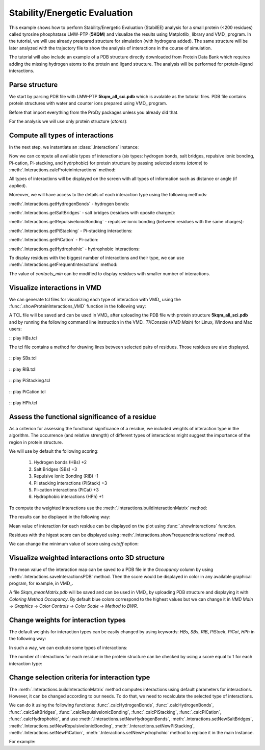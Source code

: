 .. _stabilee_tutorial:

Stability/Energetic Evaluation
===============================================================================

This example shows how to perform Stability/Energetic Evaluation (StabilEE)
analysis for a small protein (<200 residues) called tyrosine phosphatase 
LMW-PTP (**5KQM**) and visualize the results using Matplotlib_ library and 
VMD_ program. 
In the tutorial, we will use already preapared structure for
simulation (with hydrogens added). The same structure will be later
analyzed with the trajectory file to show the analysis of interactions 
in the course of simulation. 

The tutorial will also include an example of a PDB structure directly
downloaded from Protein Data Bank which requires adding the missing hydrogen
atoms to the protein and ligand structure. The analysis will be performed for
protein-ligand interactions.


Parse structure
-------------------------------------------------------------------------------

We start by parsing PDB file with LMW-PTP **5kqm_all_sci.pdb** which is avalable
as the tutorial files. PDB file contains protein structures with water and 
counter ions prepared using VMD_ program.

Before that import everything from the ProDy packages unless you already did that.

.. ipython:: python

   from prody import *
   from pylab import *
   import matplotlib
   ion()   # turn interactive mode on


.. ipython:: python

   PDBfile = '5kqm_all_sci.pdb'
   coords = parsePDB(PDBfile)
   coords

For the analysis we will use only protein structure (*atoms*):

.. ipython:: python

   atoms = coords.select('protein')
   atoms


Compute all types of interactions
-------------------------------------------------------------------------------

In the next step, we instantiate an :class:`.Interactions` instance:

.. ipython:: python

   interactions = Interactions('5kqm')


Now we can compute all available types of interactions (six types: hydrogen
bonds, salt bridges, repulsive ionic bonding, Pi-cation, Pi-stacking, and
hydrphobic) for protein structure by passing selected atoms (*atoms*) to
:meth:`.Interactions.calcProteinInteractions` method:

.. ipython:: python

   all_interactions = interactions.calcProteinInteractions(atoms)

All types of interactions will be displayed on the screen with all types of
information such as distance or angle (if applied).

Moreover, we will have access to the details of each interaction type
using the following methods: 

:meth:`.Interactions.getHydrogenBonds` - hydrogen bonds:

.. ipython:: python
   
   interactions.getHydrogenBonds()


:meth:`.Interactions.getSaltBridges` - salt bridges (residues with oposite
charges):

.. ipython:: python
   
   interactions.getSaltBridges()


:meth:`.Interactions.getRepulsiveIonicBonding` - repulsive ionic bonding
(between residues with the same charges):

.. ipython:: python

   interactions.getRepulsiveIonicBonding()


:meth:`.Interactions.getPiStacking` - Pi-stacking interactions:

.. ipython:: python

   interactions.getPiStacking()


:meth:`.Interactions.getPiCation` - Pi-cation:

.. ipython:: python

   interactions.getPiCation()


:meth:`.Interactions.getHydrophohic` - hydrophobic interactions:

.. ipython:: python

   interactions.getHydrophohic()


To display residues with the biggest number of interactions and their type, we
can use :meth:`.Interactions.getFrequentInteractions` method:

.. ipython:: python

   frequent_interactions = interactions.getFrequentInteractions(contacts_min=3)
   frequent_interactions

The value of *contacts_min* can be modified to display residues with smaller
number of interactions. 


Visualize interactions in VMD
-------------------------------------------------------------------------------

We can generate tcl files for visualizing each type of interaction with VMD_ 
using the :func:`.showProteinInteractions_VMD` function in the following way:

.. ipython:: python

   showProteinInteractions_VMD(atoms, interactions.getHydrogenBonds(), color='blue', output='HBs.tcl')
   showProteinInteractions_VMD(atoms, interactions.getSaltBridges(), color='yellow',output='SBs.tcl')
   showProteinInteractions_VMD(atoms, interactions.getRepulsiveIonicBonding(), color='red',output='RIB.tcl')
   showProteinInteractions_VMD(atoms, interactions.getPiStacking(), color='green',output='PiStacking.tcl') 
   showProteinInteractions_VMD(atoms, interactions.getPiCation(), color='orange',output='PiCation.tcl') 
   showProteinInteractions_VMD(atoms, interactions.getHydrophohic(), color='silver',output='HPh.tcl')


A TCL file will be saved and can be used in VMD_ after uploading the PDB file
with protein structure **5kqm_all_sci.pdb** and by running the following command 
line instruction in the VMD_ *TKConsole* (*VMD Main*) for Linux, Windows and Mac users: 

::  play HBs.tcl

The tcl file contains a method for drawing lines between selected pairs of 
residues. Those residues are also displayed.

.. figure:: images/HBs.tga
   :scale: 60 %


::  play SBs.tcl

.. figure:: images/SBs.tga
   :scale: 60 %


::  play RIB.tcl

.. figure:: images/RIB.tga
   :scale: 60 %


::  play PiStacking.tcl

.. figure:: images/PiStacking.tga
   :scale: 60 %


::  play PiCation.tcl

.. figure:: images/PiCation.tga
   :scale: 60 %


::  play HPh.tcl

.. figure:: images/Hydrophobic.tga
   :scale: 60 %



Assess the functional significance of a residue
-------------------------------------------------------------------------------

As a criterion for assessing the functional significance of a residue, we 
included weights of interaction type in the algorithm. The occurrence 
(and relative strength) of different types of interactions might suggest 
the importance of the region in protein structure.

We will use by default the following scoring: 

    (1) Hydrogen bonds (HBs) +2
    (2) Salt Bridges (SBs) +3
    (3) Repulsive Ionic Bonding (RIB) -1 
    (4) Pi stacking interactions (PiStack) +3
    (5) Pi-cation interactions (PiCat) +3
    (6) Hydrophobic interactions (HPh) +1


To compute the weighted interactions use the 
:meth:`.Interactions.buildInteractionMatrix` method:

.. ipython:: python

   matrix = interactions.buildInteractionMatrix()


The results can be displayed in the following way:

.. ipython:: python

   import matplotlib.pylab as plt
   plt.imshow(matrix, interpolation='none', cmap='seismic')
   plt.clim([-3,3])
   plt.xlabel('Residue')
   plt.ylabel('Residue')
   plt.colorbar()
   plt.tight_layout()


Mean value of interaction for each residue can be displayed on the plot using
:func:`.showInteractions` function.

.. ipython:: python

   interactions.showInteractions()


Residues with the higest score can be displayed using 
:meth:`.Interactions.showFrequenctInteractions` method.

.. ipython:: python

   interactions.showFrequenctInteractions()

We can change the minimum value of score using *cutoff* option:

.. ipython:: python

   interactions.showFrequenctInteractions(cutoff=3)


Visualize weighted interactions onto 3D structure
-------------------------------------------------------------------------------

The mean value of the interaction map can be saved to a PDB file in the
*Occupancy* column by using :meth:`.Interactions.saveInteractionsPDB`
method. Then the score would be displayed in color in any available graphical
program, for example, in VMD_.
 
.. ipython:: python

   interactions.saveInteractionsPDB(output='5kqm_meanMatrix.pdb')


A file *5kqm_meanMatrix.pdb* will be saved and can be used in VMD_ by 
uploading PDB structure and displaying it with *Coloring Method*
*Occupancy*. By default blue colors correspond to the highest values but we
can change it in *VMD Main* -> *Graphics* -> *Color Controls* -> *Color
Scale* -> *Method* to *BWR*.

.. figure:: images/fig1.tga
   :scale: 60 %


Change weights for interaction types
-------------------------------------------------------------------------------

The default weights for interaction types can be easily changed by using
keywords: *HBs*, *SBs*, *RIB*, *PiStack*, *PiCat*, *HPh* in the following way: 

.. ipython:: python

   matrix = interactions.buildInteractionMatrix(HBs=3, SBs=4)


In such a way, we can exclude some types of interactions:

.. ipython:: python

   matrix = interactions.buildInteractionMatrix(RIB=0, HBs=0, HPh=0) 


.. ipython:: python

   interactions.showInteractions()


.. ipython:: python

   interactions.showFrequenctInteractions()


The number of interactions for each residue in the protein structure can be
checked by using a score equal to 1 for each interaction type:

.. ipython:: python

   matrix = interactions.buildInteractionMatrix(RIB=1, PiStack=1, PiCat=1, HBs=1, HPh=1, SBs=1)


.. ipython:: python

   interactions.showInteractions()


.. ipython:: python

   interactions.showFrequenctInteractions()



Change selection criteria for interaction type
-------------------------------------------------------------------------------

The :meth:`.Interactions.buildInteractionMatrix` method computes interactions 
using default parameters for interactions. However, it can be changed
according to our needs. To do that, we need to recalculate the selected type
of interactions. 

We can do it using the following functions: :func:`.calcHydrogenBonds`,
:func:`.calcHydrogenBonds`, :func:`.calcSaltBridges`,
:func:`.calcRepulsiveIonicBonding`, :func:`.calcPiStacking`,
:func:`.calcPiCation`, :func:`.calcHydrophohic`, and use
:meth:`.Interactions.setNewHydrogenBonds`,
:meth:`.Interactions.setNewSaltBridges`,
:meth:`.Interactions.setNewRepulsiveIonicBonding`,
:meth:`.Interactions.setNewPiStacking`,
:meth:`.Interactions.setNewPiCation`,
:meth:`.Interactions.setNewHydrophohic` method to replace it in the main
Instance. 

For example:

.. ipython:: python

   newHydrogenBonds2 = calcHydrogenBonds(atoms, distA=2.8, angle=30, cutoff_dist=15)
   interactions.setNewHydrogenBonds(newHydrogenBonds2)
   
.. ipython:: python

   interactions.getHydrogenBonds()

.. ipython:: python

   sb2 = calcSaltBridges(atoms, distA=6)
   interactions.setNewSaltBridges(sb2)

.. ipython:: python

   rib2 = calcRepulsiveIonicBonding(atoms, distA=9)
   interactions.setNewRepulsiveIonicBonding(rib2)

.. ipython:: python

   picat2 = calcPiCation(atoms, distA=7)
   interactions.setNewPiCation(picat2)




